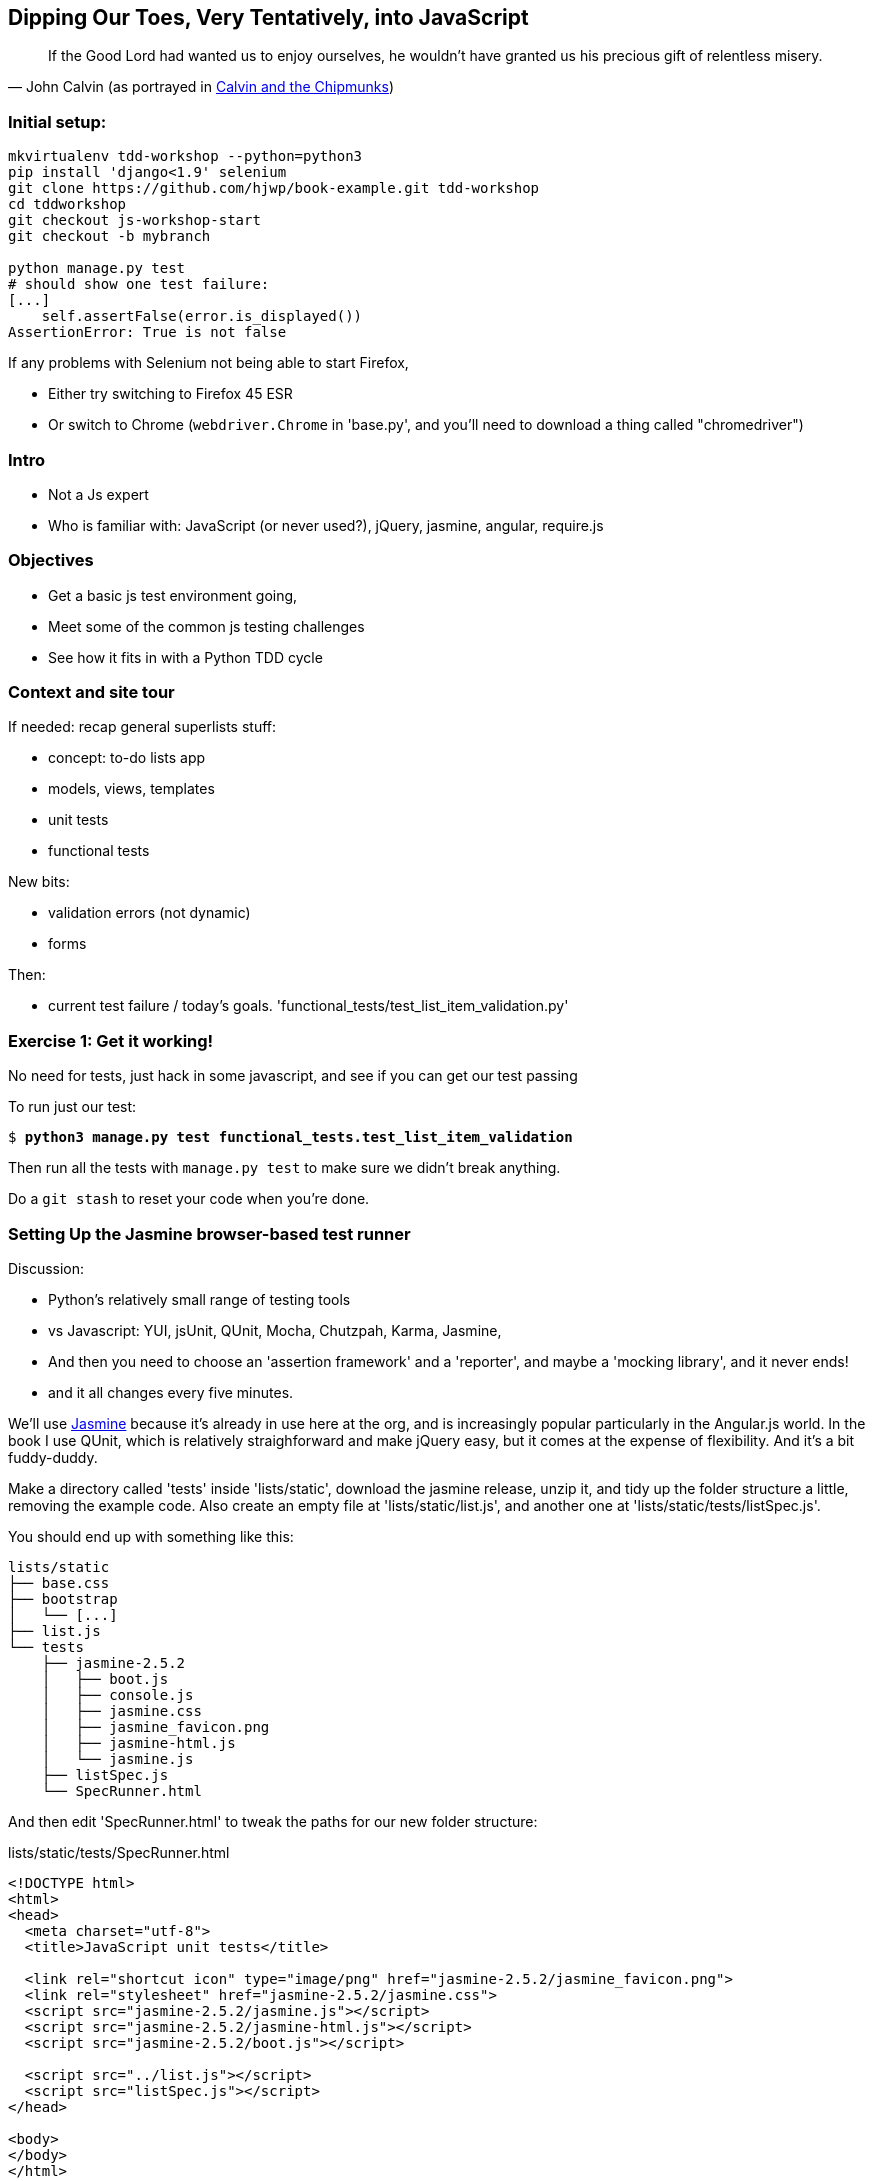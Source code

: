 == Dipping Our Toes, Very Tentatively, pass:[<span class="keep-together">into JavaScript</span>]


[quote, 'John Calvin (as portrayed in http://onemillionpoints.blogspot.co.uk/2008/08/calvin-and-chipmunks.html[Calvin and the Chipmunks])']
______________________________________________________________
If the Good Lord had wanted us to enjoy ourselves, he wouldn't have granted us
his precious gift of relentless misery.
______________________________________________________________


Initial setup:
~~~~~~~~~~~~~~

----
mkvirtualenv tdd-workshop --python=python3
pip install 'django<1.9' selenium
git clone https://github.com/hjwp/book-example.git tdd-workshop
cd tddworkshop
git checkout js-workshop-start
git checkout -b mybranch

python manage.py test
# should show one test failure:
[...]
    self.assertFalse(error.is_displayed())
AssertionError: True is not false
----

If any problems with Selenium not being able to start Firefox,

* Either try switching to Firefox 45 ESR

* Or switch to Chrome (`webdriver.Chrome` in 'base.py', and you'll
  need to download a thing called "chromedriver")


Intro
~~~~~

* Not a Js expert
* Who is familiar with: JavaScript (or never used?), jQuery, jasmine, angular,
 require.js


Objectives
~~~~~~~~~~

* Get a basic js test environment going,
* Meet some of the common js testing challenges
* See how it fits in with a Python TDD cycle



Context and site tour
~~~~~~~~~~~~~~~~~~~~~

If needed: recap general superlists stuff:

* concept: to-do lists app
* models, views, templates
* unit tests
* functional tests

New bits: 

* validation errors (not dynamic)
* forms

Then:

* current test failure / today's goals.
  'functional_tests/test_list_item_validation.py'



Exercise 1: Get it working!
~~~~~~~~~~~~~~~~~~~~~~~~~~~

No need for tests, just hack in some javascript, and see if you can get our
test passing

To run just our test:

[subs="specialcharacters,macros"]
----
$ pass:quotes[*python3 manage.py test functional_tests.test_list_item_validation*]
----

Then run all the tests with `manage.py test` to make sure we didn't
break anything.

Do a `git stash` to reset your code when you're done.


Setting Up the Jasmine browser-based test runner
~~~~~~~~~~~~~~~~~~~~~~~~~~~~~~~~~~~~~~~~~~~~~~~~

Discussion:

* Python's relatively small range of testing tools
* vs Javascript: YUI, jsUnit, QUnit, Mocha, Chutzpah, Karma, Jasmine, 
* And then you need to choose an 'assertion framework' and a
'reporter', and maybe a 'mocking library', and it never ends!
* and it all changes every five minutes.

We'll use http://jasmine.github.io/[Jasmine] because it's already in
use here at the org, and is increasingly popular particularly in the
Angular.js world.  In the book I use QUnit, which is relatively
straighforward and make jQuery easy, but it comes at the expense of
flexibility.  And it's  a bit fuddy-duddy.

Make a directory called 'tests' inside 'lists/static', download the jasmine
release, unzip it, and tidy up the folder structure a little, removing the
example code.  Also create an empty file at 'lists/static/list.js', and
another one at 'lists/static/tests/listSpec.js'.

You should end up with something like this:


----
lists/static
├── base.css
├── bootstrap
│   └── [...]
├── list.js
└── tests
    ├── jasmine-2.5.2
    │   ├── boot.js
    │   ├── console.js
    │   ├── jasmine.css
    │   ├── jasmine_favicon.png
    │   ├── jasmine-html.js
    │   └── jasmine.js
    ├── listSpec.js
    └── SpecRunner.html

----

And then edit 'SpecRunner.html' to tweak the paths for our new folder
structure:

[role="sourcecode"]
.lists/static/tests/SpecRunner.html
[source,html]
----
<!DOCTYPE html>
<html>
<head>
  <meta charset="utf-8">
  <title>JavaScript unit tests</title>

  <link rel="shortcut icon" type="image/png" href="jasmine-2.5.2/jasmine_favicon.png">
  <link rel="stylesheet" href="jasmine-2.5.2/jasmine.css">
  <script src="jasmine-2.5.2/jasmine.js"></script>
  <script src="jasmine-2.5.2/jasmine-html.js"></script>
  <script src="jasmine-2.5.2/boot.js"></script>

  <script src="../list.js"></script>
  <script src="listSpec.js"></script>
</head>

<body>
</body>
</html>
----

Both 'list.js' and 'listSpec.js' are empty, but we should still see something
like this if you load 'SpecRunner.html' up in a browser:

.Basic Jasmine Spec runner with no specs
image::images/empty_jasmine_specrunner.png["Jasmine Spec Runner with no specs"]


Smoke test
^^^^^^^^^^

Edit 'listSpec.js' and create a "smoke test"

[role="sourcecode"]
.lists/static/tests/listSpec.js
[source,javascript]
----
describe("list js", function() {
  it("should have working maths", function() {
    expect(1 + 1).toEqual(2);
  });
});
----

// harry to live-code this based on copy-paste example from jasmine site?
// explain as we go


And you should see something like this:


.Maths works
image::images/maths_works.png["Jasmine with 1 passing spec"]


And if you deliberately break the test you should get this:

.Maths is broken
image::images/maths_broken.png["Jasmine with 1 failing spec"]



Concepts recap
^^^^^^^^^^^^^^

* "spec files" aka tests
* "source files" ie your real javascript
* "SpecRunner.html" ie the browser-based test runner
    - as we'll see later you can also have a command-line test runner
* smoke test is always a nice way to try out any testing framework.
* Jasmine "BDD" tests:
    * `describe` = test class
    * `it` = test
    * `expect` + `toEqual` = assert



.Basic Jasmine setup: advanced exercises
****************************************

1. Browse the http://jasmine.github.io/2.5/introduction.html[Jasmine docs] to
  learn more about Jasmine

2. Checkout out https://github.com/jasmine/jasmine-py[Jasmine-Py], 
  `pip install jasmine`, and see if you can get its alternative test runner
  working

****************************************


Adding jQuery
~~~~~~~~~~~~~

Download from jquery.com and put it in 'lists/static/jquery-3.1.1.min.js' 
(don't worry if you get a slightly different version)


Add it to the SpecRunner

[role="sourcecode"]
.lists/static/tests/SpecRunner.html
[source,diff]
----
@@ -10,6 +10,7 @@
   <script src="jasmine-2.5.2/jasmine-html.js"></script>
   <script src="jasmine-2.5.2/boot.js"></script>
 
+  <script src="../jquery-3.1.1.min.js"></script>
   <script src="../list.js"></script>
   <script src="listSpec.js"></script>
 </head>
----


And also add a bit of HTML to represent the form
and its error div which we want to hide:

[role="sourcecode"]
.lists/static/tests/SpecRunner.html
[source,diff]
----
@@ -16,5 +16,11 @@
 </head>
 
 <body>
+
+  <form>
+    <input name="text" />
+    <div class="has-error"></div>
+  </form>
+
 </body>
 </html>
----


Now let's use jQuery in our test:

[role="sourcecode"]
.lists/static/tests/listSpec.js
[source,javascript]
----
  it("should be able to use jquery to create and hide things", function() {
    expect( $('.has-error').is(':visible') ).toBe(true);
    $('.has-error').hide();
    expect( $('.has-error').is(':visible') ).toBe(false);
  });
----


Global state:  the key challenge of js testing. Lesson 1: HTML fixtures
~~~~~~~~~~~~~~~~~~~~~~~~~~~~~~~~~~~~~~~~~~~~~~~~~~~~~~~~~~~~~~~~~~~~~~~

* what happens if we dupe the test?

[subs="specialcharacters,quotes"]
----
2 specs, 1 failure

list js should be able to run the same test twice
  Expected false to be true.
----


* need some way of re-setting the DOM before each test?
* or we only do things that are non-destructive

--> use `beforeEach` and `afterEach` and jQuery append/remove
--> not only solution!


.HTML fixtures advanced exercise
****************************************

Check out "jasmine-jquery" and "jasmine-fixtures" as alternative ways
of loading fixtures.

****************************************




Testing our actual intended behaviour
~~~~~~~~~~~~~~~~~~~~~~~~~~~~~~~~~~~~~

Replace our tests with what we actually want to test:

[role="sourcecode"]
.lists/static/tests/listSpec.js
[source,javascript]
----
  it("should hide errors on keypress", function() {
    $('#testform input').trigger('keypress');
    expect( $('.has-error').is(':visible') ).toBe(false);
  });
----

And maybe this too?  Always check the negative case!

[role="sourcecode"]
.lists/static/tests/listSpec.js
[source,javascript]
----
  it("should not hide errors unnecessarily", function() {
    expect( $('.has-error').is(':visible') ).toBe(true);
  });
----


The key challenge of js testing. Lesson 2: Execution order
^^^^^^^^^^^^^^^^^^^^^^^^^^^^^^^^^^^^^^^^^^^^^^^^^^^^^^^^^^

* What's the simplest thing we can do?
* Does your hacked-in implementation from earlier work?
* If not, why not?  Debug with some `console.logs`
* If you didn't already, try an 'jquery-wait-for-document-ready' invocation.
  Does that help?

Tips:

* Be clear on what gets executed when:
* When does our HTML fixture get added?  When do we attach our event listeners?
* Want to ask jQuery what event listeners are attached to an element?

[source,javascript]
----
$._data($('selector')[0], 'events')
----



Building a solution that works
~~~~~~~~~~~~~~~~~~~~~~~~~~~~~~

We'll have to bite the bullet and use an initialization function.  It's
a common pattern.

[role="sourcecode"]
.lists/static/tests/listSpec.js
[source,javascript]
----
  it("should hide errors on keypress", function() {
    initialize();
    $('#testform input').trigger('keypress');
    expect( $('.has-error').is(':visible') ).toBe(false);
  });
----

* Get this working
* How can we improve on it?


.JavaScript testing: final advanced challenges
**********************************************

1. Add onclick handler, with fts and unit tests
2. Install jslint or jshint into your editor and get it to check your code.
3. Rewrite everything to not use jQuery
4. Require.js?
5. Skip to REST branch for testing ajax!

**********************************************


Final discussion
~~~~~~~~~~~~~~~~

----
git stash show -p
# vs
git diff js-workshop-start
----

Compare our finalised JavaScript with our first hacked-in solution.  Was it
worth it?  If not in the immediate, how might it be worth it in the longer run?



Recap: JavaScript Testing Notes
~~~~~~~~~~~~~~~~~~~~~~~~~~~~~~~

* One of the great advantages of Selenium is that it allows you to test that
  your JavaScript really works, just as it tests your Python code.

* There are many JavaScript test running libraries out there.  Jasmine is
  popular with the Angular.js crowd.  QUnit is a nice simple one if you're
  only using jQuery

* No matter which testing library you use, you'll always need to find solutions
  to the main challenge of JavaScript testing, which is about 'managing global
  state'.  That includes:
    - the DOM / HTML fixtures
    - namespacing
    - understanding and controlling execution order.

* I don't really mean it when I say that JavaScript is awful. It can actually
  be quite fun.  But I'll say it again: make sure you've read
  <<jsgoodparts,'JavaScript: The Good Parts'>>.



Bonus round: Ajax and Mocking
~~~~~~~~~~~~~~~~~~~~~~~~~~~~~

Still with me?  Glutton for punishment?  OK, let's do a little more.

    git checkout js-workshop-bonus-start

Here's a new file:

[role="sourcecode"]
.lists/api.py
[source,html]
----
def list(request, list_id):
    list_ = List.objects.get(id=list_id)
    if request.method == 'POST':
        form = ExistingListItemForm(for_list=list_, data=request.POST)
        if form.is_valid():
            form.save()
            return HttpResponse(status=201)
        else:
            return HttpResponse(
                json.dumps({'error': form.errors['text'][0]}),
                content_type='application/json',
                status=400
            )
    item_dicts = [
        {'id': item.id, 'text': item.text}
        for item in list_.item_set.all()
    ]
    return HttpResponse(
        json.dumps(item_dicts),
        content_type='application/json'
    )
----

You now have a new API view you can use, for an existing list, to do retrieving
and adding list items via REST calls.  Can we test-drive the development
of our Ajax in 'list.js'?

We won't worry about errors for now.



Testing an Ajax get with jasmine-ajax-mock
^^^^^^^^^^^^^^^^^^^^^^^^^^^^^^^^^^^^^^^^^^

Here's our first test, for retrieving list items via ajax GET and populating
the list table:

[role="sourcecode"]
.lists/static/tests/listSpec.js
[source,javascript]
----
  it("should retrieve items via ajax and fill in lists table on page load", function () {
    var url = '/listitemsapi/';
    window.Superlists.startAjax(url);

    expect(jasmine.Ajax.requests.mostRecent().url).toBe(url);

    var rowsJson = JSON.stringify([
        {'id': 101, 'text': 'item 1 text'},
        {'id': 102, 'text': 'item 2 text'},
    ]);

    jasmine.Ajax.requests.mostRecent().respondWith({
      "status": 200,
      "contentType": 'application/json',
      "responseText": rowsJson
    });

    var rows = $('#id_list_table tr');
    expect(rows.length).toEqual(2);
    var row1 = $('#id_list_table tr:first-child td');
    expect(row1.text()).toEqual('1: item 1 text');
    var row2 = $('#id_list_table tr:last-child td');
    expect(row2.text()).toEqual('2: item 2 text');
  });
----

Let's get it passing!


Cheating and working backwards: test a POST that already exists
^^^^^^^^^^^^^^^^^^^^^^^^^^^^^^^^^^^^^^^^^^^^^^^^^^^^^^^^^^^^^^^

    git checkout js-workshop-bonus-start

Functional Tests should pass.


[role="sourcecode"]
.lists/static/tests/list.js
[source,javascript]
----
window.Superlists.startAjax = function (url) {
  getListItems(url);
  var form = $('input[name="text"]').parent('form');
  form.on('submit', function (event) {
    event.preventDefault();
    $.post(url, {
      'text': form.find('input[name="text"]').val(),
      'csrfmiddlewaretoken': form.find('input[name="csrfmiddlewaretoken"]').val(),
    }).done(function () {
      getListItems(url);
    });
  });
};
----

Can we reverse-engineer  some js tests for that?

What about for repopulating the table?


Finally: Mocking with JavaScript
^^^^^^^^^^^^^^^^^^^^^^^^^^^^^^^^

<under construction>

